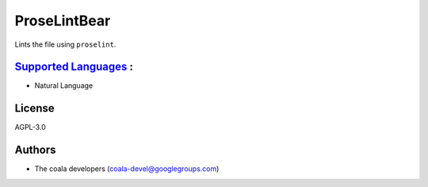 **ProseLintBear**
=================

Lints the file using ``proselint``.

`Supported Languages <../README.rst>`_ :
-----

* Natural Language



License
-------

AGPL-3.0

Authors
-------

* The coala developers (coala-devel@googlegroups.com)
